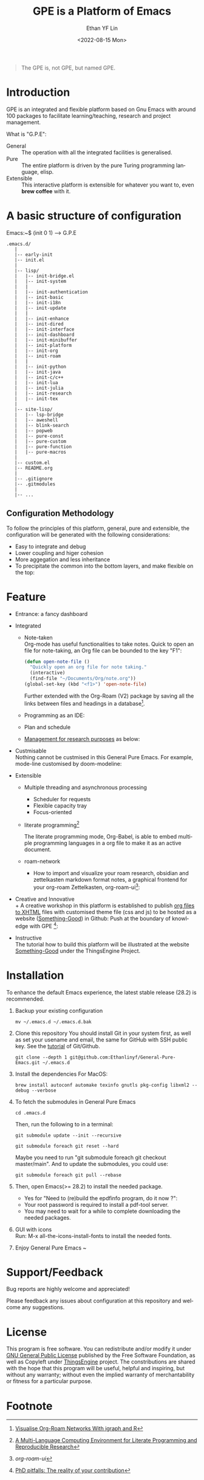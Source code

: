 #+options: ':nil *:t -:t ::t <:t H:3 \n:nil ^:t arch:headline author:t
#+options: broken-links:nil c:nil creator:nil d:(not "LOGBOOK") date:t e:t
#+options: email:nil f:t inline:t num:nil p:nil pri:nil prop:nil stat:t tags:t
#+options: tasks:t tex:t timestamp:t title:t toc:t todo:t |:t
#+title: GPE is a Platform of Emacs
#+date: <2022-08-15 Mon>
#+author: Ethan YF Lin
#+email: e.yflin@gmail.com
#+language: en
#+select_tags: export
#+exclude_tags: noexport
#+creator: Emacs 29.0.50 (Org mode 9.5.4)
#+cite_export:
#+startup: overview 

#+begin_quote
The GPE is, not GPE, but named GPE. 
#+end_quote

* Introduction
GPE is an integrated and flexible platform based on Gnu Emacs with
around 100 packages to facilitate learning/teaching, research and
project management.

What is "G.P.E": 
- General :: The operation with all the integrated facilities is generalised.
- Pure :: The entire platform is driven by the pure Turing programming
  language, elisp.
- Extensible :: This interactive platform is extensible for whatever you want
  to, even *brew coffee* with it. 

[[./site-lisp/figure/GPE-Framework_4.png]]

* A basic structure of configuration
Emacs:~$ (init 0 1) --> G.P.E
#+BEGIN_EXAMPLE
  .emacs.d/
     |
     |-- early-init
     |-- init.el
     |
     |-- lisp/
     |   |-- init-bridge.el
     |   |-- init-system
     |   |
     |   |-- init-authentication
     |   |-- init-basic
     |   |-- init-i18n
     |   |-- init-update
     |   |
     |   |-- init-enhance
     |   |-- init-dired
     |   |-- init-interface
     |   |-- init-dashboard
     |   |-- init-minibuffer
     |   |-- init-platform
     |   |-- init-org
     |   |-- init-roam
     |   |
     |   |-- init-python
     |   |-- init-java
     |   |-- init-c/c++
     |   |-- init-lua
     |   |-- init-julia
     |   |-- init-research
     |   |-- init-tex
     |
     |-- site-lisp/
     |   |-- lsp-bridge
     |   |-- aweshell
     |   |-- blink-search
     |   |-- popweb
     |   |-- pure-const
     |   |-- pure-custom
     |   |-- pure-function
     |   |-- pure-macros
     |
     |-- custom.el
     |-- README.org
     |
     |-- .gitignore
     |-- .gitmodules
     |
     |-- ...
#+END_EXAMPLE
** Configuration Methodology
To follow the principles of this platform, general, pure and
extensible, the configuration will be generated with the following
considerations:
- Easy to integrate and debug
- Lower coupling and higer cohesion
- More aggegation and less inheritance
- To precipitate the common into the bottom layers, and make flexible on the top:

[[./site-lisp/figure/Configuration_Metodology_5.png]]
* Feature
- Entrance: a fancy dashboard
  [[./site-lisp/figure/GPE-dashboard.jpeg]]
- Integrated
  + Note-taken \\
    Org-mode has useful functionalities to take notes. Quick to open an
    file for note-taking, an Org file can be bounded to the key "F1":
    #+begin_src emacs-lisp
      (defun open-note-file ()
        "Quickly open an org file for note taking."
        (interactive)
        (find-file "~/Documents/Org/note.org"))
      (global-set-key (kbd "<f1>") 'open-note-file)
    #+end_src

    Further extended with the Org-Roam (V2) package by saving all the links between
    files and headings in a database[fn:1].
    [[./site-lisp/figure/org-roam-network.png]]

  + Programming as an IDE:

    [[./site-lisp/figure/Emacs_elisp_programming.png]]

  + Plan and schedule

    [[./site-lisp/figure/TaskManagement.png]]

  + [[https://www.thethingsengine.org/git-for-research.html][Management for research purposes]] as below:

    [[./site-lisp/figure/Git-for-research-project.png]]

- Custmisable \\
  Nothing cannot be custmised in this General Pure Emacs. For example,
  mode-line customised by doom-modeline:

  [[./site-lisp/figure/mode-line.png]]

- Extensible
  + Multiple threading and asynchronous processing
    - Scheduler for requests
    - Flexible capacity tray
    - Focus-oriented

  + literate programming[fn:2] \\

    [[./site-lisp/figure/literate-programming.png]]

    The literate programming mode, Org-Babel, is able to embed multiple
    programming languages in a org file to make it as an active document.
  + roam-network

    * How to import and visualize your roam research, obsidian and
      zettelkasten markdown format notes, a graphical frontend for
      your org-roam Zettelkasten, org-roam-ui[fn:3]:

      [[./site-lisp/figure/roam-research-ui.png]]

- Creative and Innovative \\
  + A creative workshop in this platform is established to publish [[https://www.thethingsengine.org/org2xhtml.html][org
    files to XHTML]] files with customised theme file (css and js) to be
    hosted as a website ([[https://www.thethingsengine.org/index.html][Something-Good]]) in Github:
    [[./site-lisp/figure/org2xhtml.png]]
  Push at the boundary of knowledge with GPE [fn:4]:

  [[./site-lisp/figure/creative_emacs.jpg]]

- Instructive \\
  The tutorial how to build this platform will be illustrated at the
  website [[https://thethingsengine.org][Something-Good]] under the
  ThingsEngine Project.

* Installation
To enhance the default Emacs experience, the latest stable release (28.2) is
recommended.

1. Backup your existing configuration
   #+begin_src shell
     mv ~/.emacs.d ~/.emacs.d.bak
   #+end_src
2. Clone this repository
   You should install Git in your system first, as well as set your
   usename and email, the same for GitHub with SSH public key. See the [[https://github.com/Ethanlinyf/Git-GitHub-Tutorial][tutorial]] of
   Git/Github. 
   #+begin_src shell
     git clone --depth 1 git@github.com:Ethanlinyf/General-Pure-Emacs.git ~/.emacs.d
   #+end_src
3. Install the dependencies
   For MacOS: 
   #+begin_src shell
     brew install autoconf automake texinfo gnutls pkg-config libxml2 --debug --verbose
   #+end_src

4. To fetch the submodules in General Pure Emacs
   #+begin_src shell
     cd .emacs.d
   #+end_src
   Then, run the following to in a terminal:
   #+begin_src elisp
     git submodule update --init --recursive

     git submodule foreach git reset --hard
   #+end_src
   
   Maybe you need to run "git submodule foreach git checkout
   master/main". And to update the submodules, you could use:

   #+begin_src shell
     git submodule foreach git pull --rebase
   #+end_src

5. Then, open Emacs(>= 28.2) to install the needed package.
   - Yes for "Need to (re)build the epdfinfo program, do it now ?":
   - Your root password is required to install a pdf-tool server.
   - You may need to wait for a while to complete downloading the
     needed packages.

6. GUI with icons \\
   Run: M-x all-the-icons-install-fonts to install the needed fonts.
7. Enjoy General Pure Emacs ~ 
* Support/Feedback
Bug reports are highly welcome and appreciated!

Please feedback any issues about configuration at this repository and
welcome any suggestions.
* License
This program is free software. You can redistribute and/or modify it
under [[https://github.com/redguardtoo/emacs.d/blob/master/LICENSE][GNU General Public License]] published by the Free Software
Foundation, as well as Copyleft under [[https://thethingsengine.org][ThingsEngine]] project. The
constributions are shared with the hope that this program will be
useful, helpful and inspiring, but without any warranty; without even
the implied warranty of merchantability or fitness for a particular
purpose.

* Footnote
[fn:1] [[https://lucidmanager.org/data-science/visualise-org-roam/][Visualise Org-Roam Networks With igraph and R]]

[fn:2] [[http://www.jstatsoft.org/v46/i03/][A Multi-Language Computing Environment for Literate
Programming and Reproducible Research]]

[fn:3] [[org-roam-ui]]

[fn:4] [[http://academiclifehistories.weebly.com/blog/phd-pitfalls-part-i-the-reality-of-your-contribution][PhD pitfalls: The reality of your contribution]]



